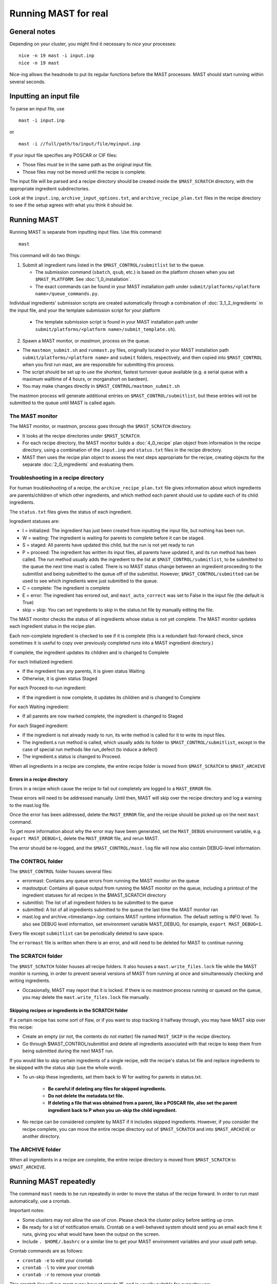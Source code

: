 #######################
Running MAST for real
#######################

*************************
General notes
*************************
Depending on your cluster, you might find it necessary to *nice* your processes::

    nice -n 19 mast -i input.inp
    nice -n 19 mast

Nice-ing allows the headnode to put its regular functions before the MAST processes. MAST should start running within several seconds.

*************************
Inputting an input file
*************************
To parse an input file, use ::

    mast -i input.inp

or ::

    mast -i //full/path/to/input/file/myinput.inp

If your input file specifies any POSCAR or CIF files:

*  Those files must be in the same path as the original input file.

*  Those files may not be moved until the recipe is complete.

The input file will be parsed and a recipe directory should be created inside the ``$MAST_SCRATCH`` directory, with the appropriate ingredient subdirectories.

Look at the ``input.inp``, ``archive_input_options.txt``, and ``archive_recipe_plan.txt`` files in the recipe directory to see if the setup agrees with what you think it should be.

*********************
Running MAST
*********************

Running MAST is separate from inputting input files. Use this command::

    mast

This command will do two things:

1.  Submit all ingredient runs listed in the ``$MAST_CONTROL/submitlist`` list to the queue. 

    *  The submission command (``sbatch``, ``qsub``, etc.) is based on the platform chosen when you set ``$MAST_PLATFORM``. See :doc:`1_0_installation`.

    *  The exact commands can be found in your MAST installation path under ``submit/platforms/<platform name>/queue_commands.py``.

Individual ingredients' submission scripts are created automatically through a combination of :doc:`3_1_2_ingredients` in the input file, and your the template submission script for your platform 

    *  The template submission script is found in your MAST installation path under ``submit/platforms/<platform name>/submit_template.sh``). 

2.  Spawn a MAST monitor, or *mastmon*, process on the queue. 

*  The ``mastmon_submit.sh`` and ``runmast.py`` files, originally located in your MAST installation path ``submit/platforms/<platform name>`` and ``submit`` folders, respectively, and then copied into ``$MAST_CONTROL`` when you first run mast, are are responsible for submitting this process.

*  The script should be set up to use the shortest, fastest turnover queue available (e.g. a serial queue with a maximum walltime of 4 hours, or morganshort on bardeen).
*  You may make changes directly in ``$MAST_CONTROL/mastmon_submit.sh``
 
The mastmon process will generate additional entries on ``$MAST_CONTROL/submitlist``, but these entries will not be submitted to the queue until MAST is called again.

=======================
The MAST monitor
=======================

The MAST monitor, or mastmon, process goes through the ``$MAST_SCRATCH`` directory. 

*  It looks at the recipe directories under ``$MAST_SCRATCH``.

*  For each recipe directory, the MAST monitor builds a :doc:`4_0_recipe` plan object from information in the recipe directory, using a combination of the ``input.inp`` and ``status.txt`` files in the recipe directory.

*  MAST then uses the recipe plan object to assess the next steps appropriate for the recipe, creating objects for the separate :doc:`2_0_ingredients` and evaluating them. 

======================================
Troubleshooting in a recipe directory
======================================

For human troubleshooting of a recipe, the ``archive_recipe_plan.txt`` file gives information about which ingredients are parents/children of which other ingredients, and which method each parent should use to update each of its child ingredients.

The ``status.txt`` files gives the status of each ingredient.

Ingredient statuses are:

*  I = initialized: The ingredient has just been created from inputting the input file, but nothing has been run.

*  W = waiting: The ingredient is waiting for parents to complete before it can be staged.

*  S = staged: All parents have updated this child, but the run is not yet ready to run

*  P = proceed: The ingredient has written its input files, all parents have updated it, and its run method has been called. The run method usually adds the ingredient to the list at ``$MAST_CONTROL/submitlist``, to be submitted to the queue the next time mast is called. There is no MAST status change between an ingredient proceeding to the submitlist and being submitted to the queue off of the submitlist. However, ``$MAST_CONTROL/submitted`` can be used to see which ingredients were just submitted to the queue.

*  C = complete: The ingredient is complete

*  E = error: The ingredient has errored out, and ``mast_auto_correct`` was set to False in the input file (the default is True)

*  skip = skip: You can set ingredients to skip in the status.txt file by manually editing the file.

The MAST monitor checks the status of all ingredients whose status is not yet complete. The MAST monitor updates each ingredient status in the recipe plan. 

Each non-complete ingredient is checked to see if it is complete (this is a redundant fast-forward check, since sometimes it is useful to copy over previously completed runs into a MAST ingredient directory.)

If complete, the ingredient updates its children and is changed to Complete

For each Initialized ingredient:

*  If the ingredient has any parents, it is given status Waiting
*  Otherwise, it is given status Staged

For each Proceed-to-run ingredient:

*  If the ingredient is now complete, it updates its children and is changed to Complete

For each Waiting ingredient:

*  If all parents are now marked complete, the ingredient is changed to Staged

For each Staged ingredient:

*  If the ingredient is not already ready to run, its write method is called for it to write its input files.
*  The ingredient.s run method is called, which usually adds its folder to ``$MAST_CONTROL/submitlist``, except in the case of special run methods like run_defect (to induce a defect)
*  The ingredient.s status is changed to Proceed.

When all ingredients in a recipe are complete, the entire recipe folder is moved from ``$MAST_SCRATCH`` to ``$MAST_ARCHIVE``

-----------------------------------
Errors in a recipe directory
-----------------------------------

Errors in a recipe which cause the recipe to fail out completely are logged to a ``MAST_ERROR`` file.

These errors will need to be addressed manually. Until then, MAST will skip over the recipe directory and log a warning to the mast.log file.

Once the error has been addressed, delete the ``MAST_ERROR`` file, and the recipe should be picked up on the next ``mast`` command.

To get more information about why the error may have been generated, set the ``MAST_DEBUG`` environment variable, e.g. ``export MAST_DEBUG=1``, delete the ``MAST_ERROR`` file, and rerun MAST.

The error should be re-logged, and the ``$MAST_CONTROL/mast.log`` file will now also contain DEBUG-level information. 


=====================
The CONTROL folder
=====================

The ``$MAST_CONTROL`` folder houses several files:

*  errormast: Contains any queue errors from running the MAST monitor on the queue
*  mastoutput: Contains all queue output from running the MAST monitor on the queue, including a printout of the ingredient statuses for all recipes in the $MAST_SCRATCH directory
*  submitlist: The list of all ingredient folders to be submitted to the queue
*  submitted: A list of all ingredients submitted to the queue the last time the MAST monitor ran

*  mast.log and archive.<timestamp>.log: contains MAST runtime information. The default setting is INFO level. To also see DEBUG level information, set environment variable MAST_DEBUG, for example, ``export MAST_DEBUG=1``.

Every file except ``submitlist`` can be periodically deleted to save space.

The ``errormast`` file is written when there is an error, and will need to be deleted for MAST to continue running.

======================
The SCRATCH folder
======================

The ``$MAST_SCRATCH`` folder houses all recipe folders. It also houses a ``mast.write_files.lock`` file while the MAST monitor is running, in order to prevent several versions of MAST from running at once and simultaneously checking and writing ingredients.

*  Occasionally, MAST may report that it is locked. If there is no *mastmon* process running or queued on the queue, you may delete the ``mast.write_files.lock`` file manually.

-------------------------------------------------------------------------
Skipping recipes or ingredients in the SCRATCH folder
-------------------------------------------------------------------------

If a certain recipe has some sort of flaw, or if you want to stop tracking it halfway through, you may have MAST skip over this recipe:

* Create an empty (or not, the contents do not matter) file named ``MAST_SKIP`` in the recipe directory. 

* Go through $MAST_CONTROL/submitlist and delete all ingredients associated with that recipe to keep them from being submitted during the next MAST run.

If you would like to skip certain ingredients of a single recipe, edit the recipe's status.txt file and replace ingredients to be skipped with the status *skip* (use the whole word).

*  To un-skip these ingredients, set them back to W for waiting for parents in status.txt. 

    *  **Be careful if deleting any files for skipped ingredients.**
    *  **Do not delete the metadata.txt file.**
    *  **If deleting a file that was obtained from a parent, like a POSCAR file, also set the parent ingredient back to P when you un-skip the child ingredient.**

*  No recipe can be considered complete by MAST if it includes skipped ingredients. However, if you consider the recipe complete, you can move the entire recipe directory out of ``$MAST_SCRATCH`` and into ``$MAST_ARCHIVE`` or another directory.

===========================
The ARCHIVE folder
===========================

When all ingredients in a recipe are complete, the entire recipe directory is moved from ``$MAST_SCRATCH`` to ``$MAST_ARCHIVE``.

*********************************
Running MAST repeatedly
*********************************

The command ``mast`` needs to be run repeatedly in order to move the status of the recipe forward. In order to run mast automatically, use a crontab. 

Important notes:

*  Some clusters may not allow the use of cron. Please check the cluster policy before setting up cron.

*  Be ready for a lot of notification emails. Crontab on a well-behaved system should send you an email each time it runs, giving you what would have been the output on the screen.

*  Include ``. $HOME/.bashrc`` or a similar line to get your MAST environment variables and your usual path setup.

Crontab commands are as follows:

*  ``crontab -e`` to edit your crontab
*  ``crontab -l`` to view your crontab
*  ``crontab -r`` to remove your crontab

This crontab line will run mast every hour at minute 15, and is usually suitable for everyday use::

    15 * * * * . $HOME/.bashrc; nice -n 19 mast

This crontab line will run mast every 15 minutes and is ONLY suitable for short testing::

    */15 * * * * . $HOME/.bashrc; nice -n 19 mast

********************************
Modifying recipes
********************************

Occasionally it is convenient to add additional ingredients onto an existent, completed or nearly-completed recipe.

For example, it may be helpful to add an additional charge state, or calculate phonons, make additional defects on a relaxed structure, or calculate additional NEBs.

The MAST "modify recipe" functionality allows new ingredient branches to be added onto an existing recipe in an existing recipe directory.

Instructions are as follows:

* In the recipe directory in $MAST_SCRATCH, modify the input file as you would want it. (If the recipe directory is not in $MAST_SCRATCH, move it there.)
** For example, if the ``$recipe`` section uses the <N> <S> <Q> etc. tags, then the ``$defects`` section could add an additional ``begin defectname ... end`` subsection, or a charge designation within a defect subsection could be expanded.

* Remove the ``$personal_recipe`` section of the input file. (That is, remove the ``$personal_recipe`` line, all lines in between, and the ``$end`` line).

* From within the recipe directory, run the command ``mast -m modifyrecipe``

These steps may be accomplished over multiple recipes using a shell script, but with caution.

=========================
Example
=========================

My charged supercell isn't charged! What happened?

My input file had charge=2,2 in the $defects section, but it did not have the charge tag <Q> in the $recipe section

The metadata.txt file wasn't getting written correctly, and the checker wasn't looking for a charge label, either.

Remove the $personal_recipe section. Redo the $recipe section to have the <Q> tags.

Run mast -m modifyrecipe

The uncharged supercell calculations were fine; move their data to folders with a <Q> tag for q=p0 (no charge).

Run mast (especially. mast -m monitoronly) until the status.txt file catches up
Now mast will rerun a new arm of charged supercell calculations.

===============
Caveats
===============

* If ingredient names in the $recipe section are changed, some data may need to be moved around (see the example above).

* An already-complete ingredient is not necessarily rerun, depending on how its completion is evaluated. It may not get any new parent information from a newly added ingredient.

* The recipe's status.txt file is reset so that all ingredients are at status Initialized.
** Each ingredient, whether previously completed or not, gets its state re-evaluated when MAST is called (using the normal ``mast`` command). 
** This procedure may require several ``mast`` calls until the recipe is caught up again.
** This procedure is necessary in order to update all parent-child relationships and to establish the correct data transfer among the existing and new ingredients.
